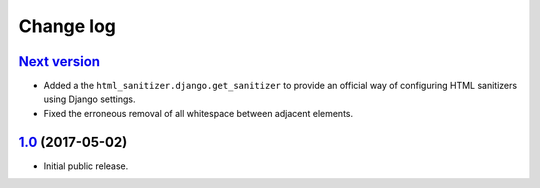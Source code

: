 ==========
Change log
==========

`Next version`_
===============

- Added a the ``html_sanitizer.django.get_sanitizer`` to provide an
  official way of configuring HTML sanitizers using Django settings.
- Fixed the erroneous removal of all whitespace between adjacent
  elements.


`1.0`_ (2017-05-02)
====================

- Initial public release.


.. _feincms-cleanse: https://pypi.python.org/pypi/feincms-cleanse/
.. _html-sanitizer: https://pypi.python.org/pypi/html-sanitizer/

.. _1.0: https://github.com/matthiask/html-sanitizer/commit/4a995538f
.. _Next version: https://github.com/matthiask/html-sanitizer/compare/1.0...master

